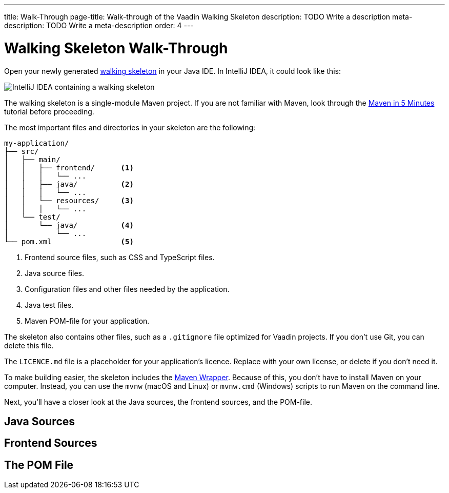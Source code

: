 ---
title: Walk-Through
page-title: Walk-through of the Vaadin Walking Skeleton
description: TODO Write a description
meta-description: TODO Write a meta-description
order: 4
---

// TODO Do we need a guide for importing the project into your IDE, or is that outside the context?


= Walking Skeleton Walk-Through

Open your newly generated <<start#,walking skeleton>> in your Java IDE. In IntelliJ IDEA, it could look like this:

image::images/idea.png[IntelliJ IDEA containing a walking skeleton]

The walking skeleton is a single-module Maven project. If you are not familiar with Maven, look through the https://maven.apache.org/guides/getting-started/maven-in-five-minutes.html[Maven in 5 Minutes] tutorial before proceeding.

The most important files and directories in your skeleton are the following:

[source]
----
my-application/
├── src/
│   ├── main/
│   │   ├── frontend/      <1>
│   │   │   └── ...     
│   │   ├── java/          <2>
│   │   │   └── ...     
│   │   └── resources/     <3>
│   │   │   └── ...     
│   └── test/
│       └── java/          <4>
│           └── ...     
└── pom.xml                <5>
----
<1> Frontend source files, such as CSS and TypeScript files.
<2> Java source files.
<3> Configuration files and other files needed by the application.
<4> Java test files.
<5> Maven POM-file for your application.

The skeleton also contains other files, such as a `.gitignore` file optimized for Vaadin projects. If you don't use Git, you can delete this file.

The `LICENCE.md` file is a placeholder for your application's licence. Replace with your own license, or delete if you don't need it.

To make building easier, the skeleton includes the https://maven.apache.org/wrapper/[Maven Wrapper]. Because of this, you don't have to install Maven on your computer. Instead, you can use the `mvnw` (macOS and Linux) or `mvnw.cmd` (Windows) scripts to run Maven on the command line.

Next, you'll have a closer look at the Java sources, the frontend sources, and the POM-file.


== Java Sources

// TODO continue here


== Frontend Sources

== The POM File

